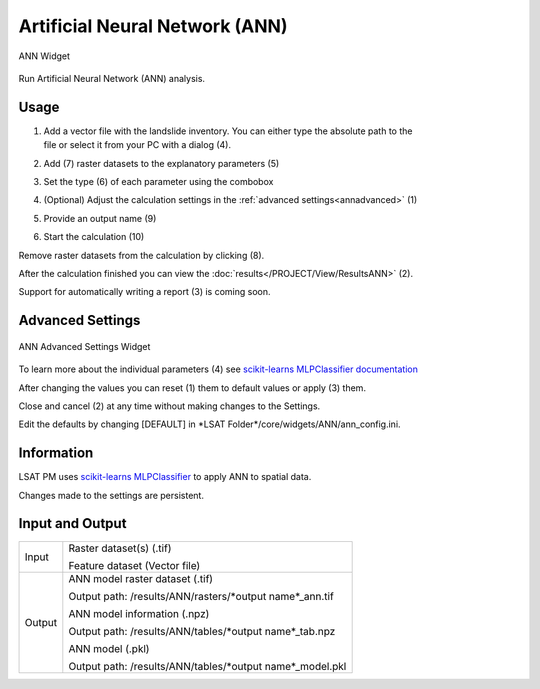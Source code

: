 .. ann:

Artificial Neural Network (ANN)
-------------------------------

.. figure:: img/ANN1.png
   :scale: 50%
   :align: center

   ANN Widget

Run Artificial Neural Network (ANN) analysis.

Usage
^^^^^

#. | Add a vector file with the landslide inventory. You can either type the absolute path to the 
   | file or select it from your PC with a dialog (4).
#. Add (7) raster datasets to the explanatory parameters (5)
#. Set the type (6) of each parameter using the combobox
#. (Optional) Adjust the calculation settings in the :ref:`advanced settings<annadvanced>` (1)
#. Provide an output name (9)
#. Start the calculation (10)

Remove raster datasets from the calculation by clicking (8).

After the calculation finished you can view the :doc:`results</PROJECT/View/ResultsANN>` (2).

Support for automatically writing a report (3) is coming soon.

.. _annadvanced:

Advanced Settings
^^^^^^^^^^^^^^^^^

.. figure:: img/ANN2.png
   :scale: 30%
   :align: center

   ANN Advanced Settings Widget

To learn more about the individual parameters (4) see 
`scikit-learns MLPClassifier documentation <https://scikit-learn.org/stable/modules/generated/sklearn.neural_network.MLPClassifier.html>`_

After changing the values you can reset (1) them to default values or apply (3) them.

Close and cancel (2) at any time without making changes to the Settings.

Edit the defaults by changing [DEFAULT] in \*LSAT Folder\*/core/widgets/ANN/ann_config.ini. 

Information
^^^^^^^^^^^

LSAT PM uses `scikit-learns MLPClassifier <https://scikit-learn.org/stable/modules/generated/sklearn.neural_network.MLPClassifier.html>`_
to apply ANN to spatial data.

Changes made to the settings are persistent.

Input and Output
^^^^^^^^^^^^^^^^
+------------+---------------------------------------------------------------+
|            | Raster dataset(s) (.tif)                                      |
+     Input  +                                                               +
|            | Feature dataset (Vector file)                                 |
+------------+---------------------------------------------------------------+
|            | ANN model raster dataset (.tif)                               |
|            |                                                               |
|            | Output path: /results/ANN/rasters/\*output name\*_ann.tif     |
|            |                                                               |
+     Output +                                                               +
|            | ANN model information (.npz)                                  |
|            |                                                               |
|            | Output path: /results/ANN/tables/\*output name\*_tab.npz      |
+            +                                                               +
|            | ANN model (.pkl)                                              |
|            |                                                               |
|            | Output path: /results/ANN/tables/\*output name\*_model.pkl    |
+------------+---------------------------------------------------------------+ 
